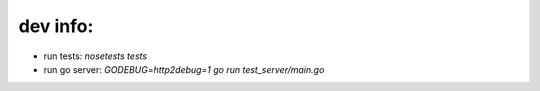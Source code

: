 =========
dev info:
=========

- run tests: `nosetests tests`

- run go server: `GODEBUG=http2debug=1 go run test_server/main.go`
